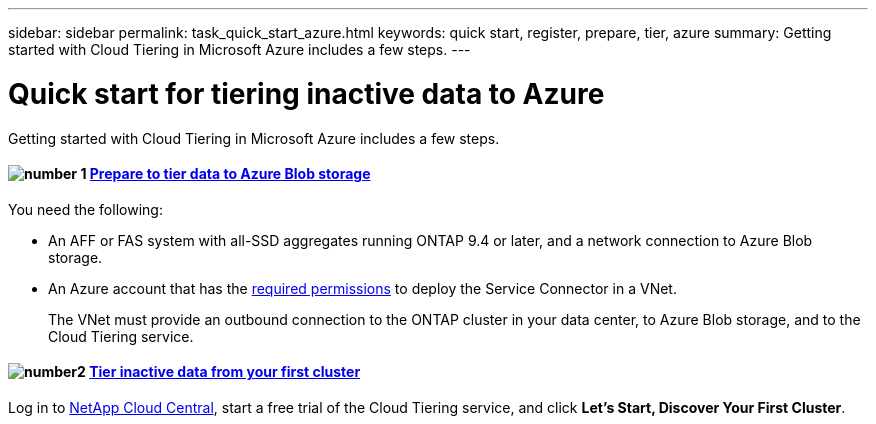 ---
sidebar: sidebar
permalink: task_quick_start_azure.html
keywords: quick start, register, prepare, tier, azure
summary: Getting started with Cloud Tiering in Microsoft Azure includes a few steps.
---

= Quick start for tiering inactive data to Azure
:hardbreaks:
:nofooter:
:icons: font
:linkattrs:
:imagesdir: ./media/

[.lead]
Getting started with Cloud Tiering in Microsoft Azure includes a few steps.

[discrete]
==== image:number1.png[number 1] link:task_preparing_azure.html[Prepare to tier data to Azure Blob storage]

[role="quick-margin-para"]
You need the following:

[role="quick-margin-list"]
* An AFF or FAS system with all-SSD aggregates running ONTAP 9.4 or later, and a network connection to Azure Blob storage.
* An Azure account that has the https://s3.amazonaws.com/occm-sample-policies/Policy_for_Setup_As_Service_Azure.json[required permissions^] to deploy the Service Connector in a VNet.
+
The VNet must provide an outbound connection to the ONTAP cluster in your data center, to Azure Blob storage, and to the Cloud Tiering service.

[discrete]
==== image:number2.png[number2] link:task_tiering_azure.html[Tier inactive data from your first cluster]

[role="quick-margin-para"]
Log in to https://cloud.netapp.com[NetApp Cloud Central^], start a free trial of the Cloud Tiering service, and click *Let's Start, Discover Your First Cluster*.

//==== image:number3.png[number 3] link:task_registering.html[Subscribe to the Cloud Tiering service]

//[role="quick-margin-para"]
//Ensure that there's no disruption of service after your free trial ends. Click *Licensing*, click *Subscribe*, and then follow the prompts.
